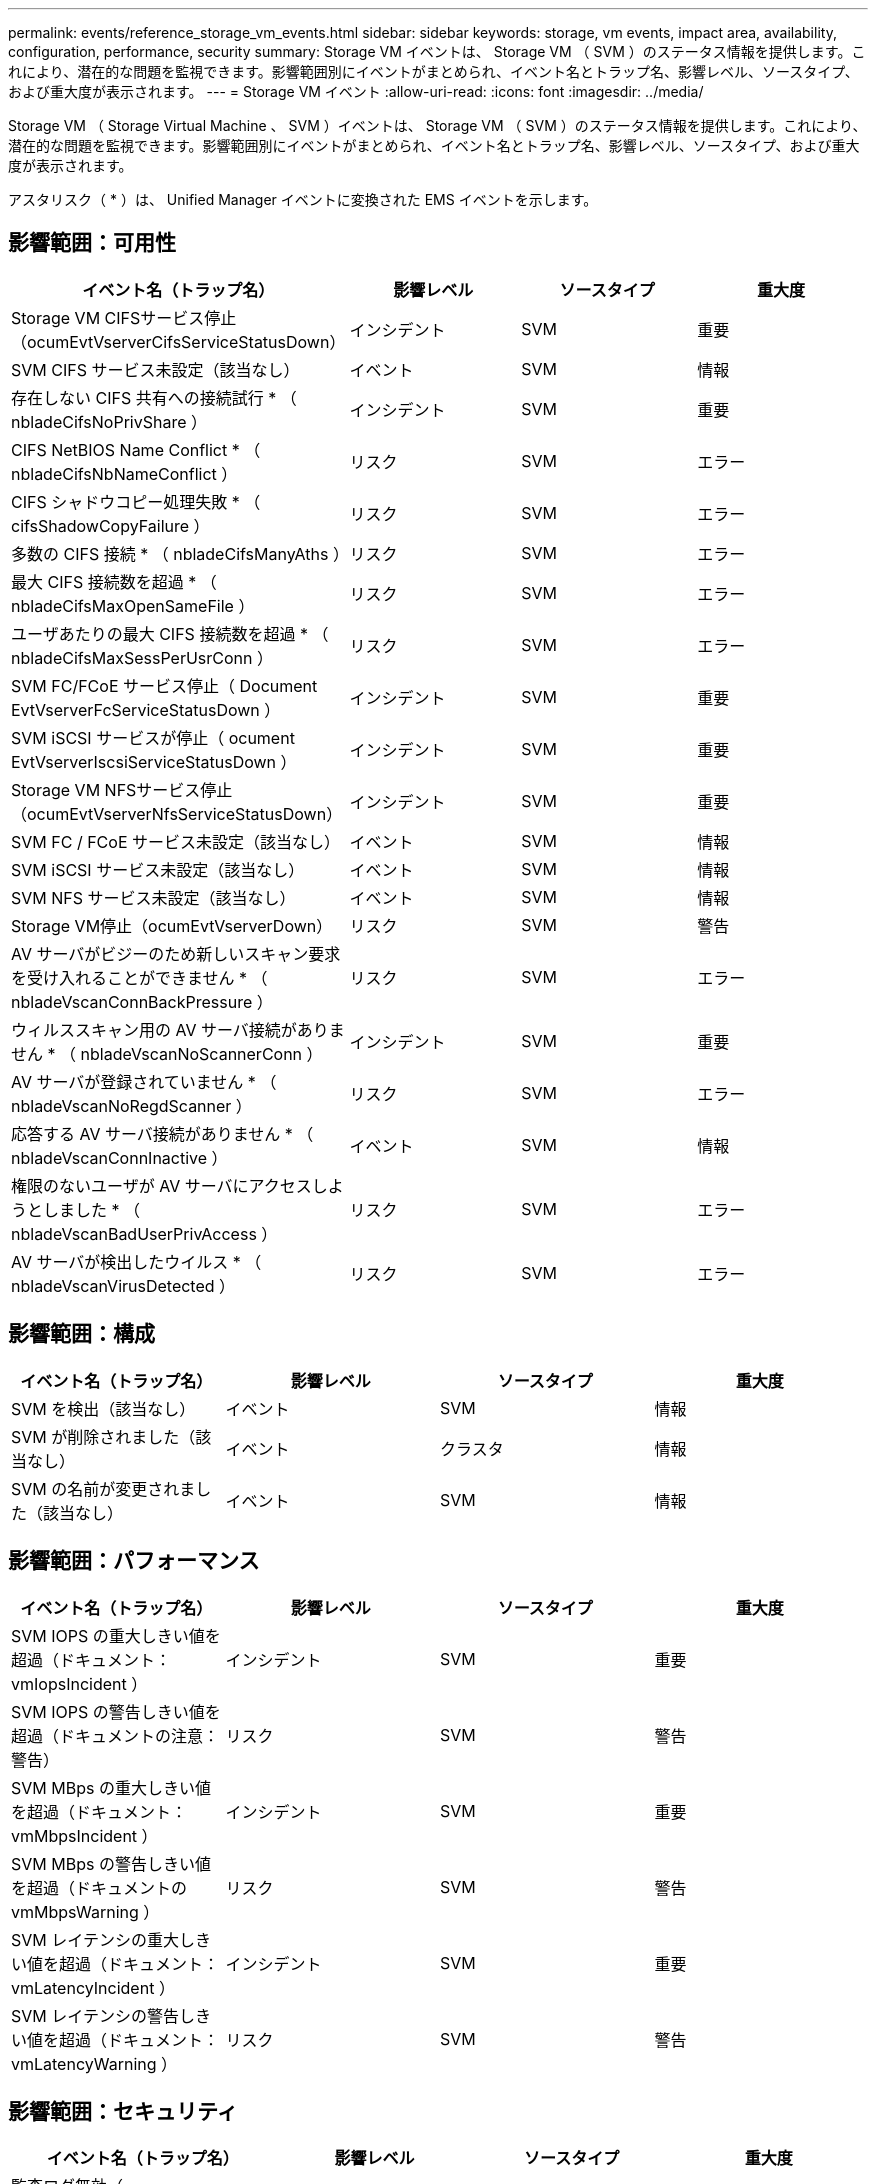 ---
permalink: events/reference_storage_vm_events.html 
sidebar: sidebar 
keywords: storage, vm events, impact area, availability, configuration, performance, security 
summary: Storage VM イベントは、 Storage VM （ SVM ）のステータス情報を提供します。これにより、潜在的な問題を監視できます。影響範囲別にイベントがまとめられ、イベント名とトラップ名、影響レベル、ソースタイプ、および重大度が表示されます。 
---
= Storage VM イベント
:allow-uri-read: 
:icons: font
:imagesdir: ../media/


[role="lead"]
Storage VM （ Storage Virtual Machine 、 SVM ）イベントは、 Storage VM （ SVM ）のステータス情報を提供します。これにより、潜在的な問題を監視できます。影響範囲別にイベントがまとめられ、イベント名とトラップ名、影響レベル、ソースタイプ、および重大度が表示されます。

アスタリスク（ * ）は、 Unified Manager イベントに変換された EMS イベントを示します。



== 影響範囲：可用性

|===
| イベント名（トラップ名） | 影響レベル | ソースタイプ | 重大度 


 a| 
Storage VM CIFSサービス停止（ocumEvtVserverCifsServiceStatusDown）
 a| 
インシデント
 a| 
SVM
 a| 
重要



 a| 
SVM CIFS サービス未設定（該当なし）
 a| 
イベント
 a| 
SVM
 a| 
情報



 a| 
存在しない CIFS 共有への接続試行 * （ nbladeCifsNoPrivShare ）
 a| 
インシデント
 a| 
SVM
 a| 
重要



 a| 
CIFS NetBIOS Name Conflict * （ nbladeCifsNbNameConflict ）
 a| 
リスク
 a| 
SVM
 a| 
エラー



 a| 
CIFS シャドウコピー処理失敗 * （ cifsShadowCopyFailure ）
 a| 
リスク
 a| 
SVM
 a| 
エラー



 a| 
多数の CIFS 接続 * （ nbladeCifsManyAths ）
 a| 
リスク
 a| 
SVM
 a| 
エラー



 a| 
最大 CIFS 接続数を超過 * （ nbladeCifsMaxOpenSameFile ）
 a| 
リスク
 a| 
SVM
 a| 
エラー



 a| 
ユーザあたりの最大 CIFS 接続数を超過 * （ nbladeCifsMaxSessPerUsrConn ）
 a| 
リスク
 a| 
SVM
 a| 
エラー



 a| 
SVM FC/FCoE サービス停止（ Document EvtVserverFcServiceStatusDown ）
 a| 
インシデント
 a| 
SVM
 a| 
重要



 a| 
SVM iSCSI サービスが停止（ ocument EvtVserverIscsiServiceStatusDown ）
 a| 
インシデント
 a| 
SVM
 a| 
重要



 a| 
Storage VM NFSサービス停止（ocumEvtVserverNfsServiceStatusDown）
 a| 
インシデント
 a| 
SVM
 a| 
重要



 a| 
SVM FC / FCoE サービス未設定（該当なし）
 a| 
イベント
 a| 
SVM
 a| 
情報



 a| 
SVM iSCSI サービス未設定（該当なし）
 a| 
イベント
 a| 
SVM
 a| 
情報



 a| 
SVM NFS サービス未設定（該当なし）
 a| 
イベント
 a| 
SVM
 a| 
情報



 a| 
Storage VM停止（ocumEvtVserverDown）
 a| 
リスク
 a| 
SVM
 a| 
警告



 a| 
AV サーバがビジーのため新しいスキャン要求を受け入れることができません * （ nbladeVscanConnBackPressure ）
 a| 
リスク
 a| 
SVM
 a| 
エラー



 a| 
ウィルススキャン用の AV サーバ接続がありません * （ nbladeVscanNoScannerConn ）
 a| 
インシデント
 a| 
SVM
 a| 
重要



 a| 
AV サーバが登録されていません * （ nbladeVscanNoRegdScanner ）
 a| 
リスク
 a| 
SVM
 a| 
エラー



 a| 
応答する AV サーバ接続がありません * （ nbladeVscanConnInactive ）
 a| 
イベント
 a| 
SVM
 a| 
情報



 a| 
権限のないユーザが AV サーバにアクセスしようとしました * （ nbladeVscanBadUserPrivAccess ）
 a| 
リスク
 a| 
SVM
 a| 
エラー



 a| 
AV サーバが検出したウイルス * （ nbladeVscanVirusDetected ）
 a| 
リスク
 a| 
SVM
 a| 
エラー

|===


== 影響範囲：構成

|===
| イベント名（トラップ名） | 影響レベル | ソースタイプ | 重大度 


 a| 
SVM を検出（該当なし）
 a| 
イベント
 a| 
SVM
 a| 
情報



 a| 
SVM が削除されました（該当なし）
 a| 
イベント
 a| 
クラスタ
 a| 
情報



 a| 
SVM の名前が変更されました（該当なし）
 a| 
イベント
 a| 
SVM
 a| 
情報

|===


== 影響範囲：パフォーマンス

|===
| イベント名（トラップ名） | 影響レベル | ソースタイプ | 重大度 


 a| 
SVM IOPS の重大しきい値を超過（ドキュメント： vmIopsIncident ）
 a| 
インシデント
 a| 
SVM
 a| 
重要



 a| 
SVM IOPS の警告しきい値を超過（ドキュメントの注意：警告）
 a| 
リスク
 a| 
SVM
 a| 
警告



 a| 
SVM MBps の重大しきい値を超過（ドキュメント： vmMbpsIncident ）
 a| 
インシデント
 a| 
SVM
 a| 
重要



 a| 
SVM MBps の警告しきい値を超過（ドキュメントの vmMbpsWarning ）
 a| 
リスク
 a| 
SVM
 a| 
警告



 a| 
SVM レイテンシの重大しきい値を超過（ドキュメント： vmLatencyIncident ）
 a| 
インシデント
 a| 
SVM
 a| 
重要



 a| 
SVM レイテンシの警告しきい値を超過（ドキュメント： vmLatencyWarning ）
 a| 
リスク
 a| 
SVM
 a| 
警告

|===


== 影響範囲：セキュリティ

|===
| イベント名（トラップ名） | 影響レベル | ソースタイプ | 重大度 


 a| 
監査ログ無効（ VserverAuditLogDisabled ）
 a| 
リスク
 a| 
SVM
 a| 
警告



 a| 
ログインバナーが無効になっています（ドキュメントの LoginBannerDisabled ）
 a| 
リスク
 a| 
SVM
 a| 
警告



 a| 
SSH でセキュアでない暗号を使用（ ocumentVserverSSHSecure ）
 a| 
リスク
 a| 
SVM
 a| 
警告



 a| 
ログインバナーが変更されました（ Document LoginBannerChanged ）
 a| 
リスク
 a| 
SVM
 a| 
警告



 a| 
Storage VM のランサムウェア対策監視が無効（ antiRansomwareSvmStateDisabled ）
 a| 
リスク
 a| 
SVM
 a| 
警告



 a| 
Storage VM のランサムウェア対策監視が有効（ラーニングモード）（ antiRansomwareSvmStateDryrun ）
 a| 
イベント
 a| 
SVM
 a| 
情報



 a| 
Storage VM ：ランサムウェア対策監視（ラーニングモード）（ Document EvtSvmArwCandidate ）に適している
 a| 
イベント
 a| 
SVM
 a| 
情報

|===